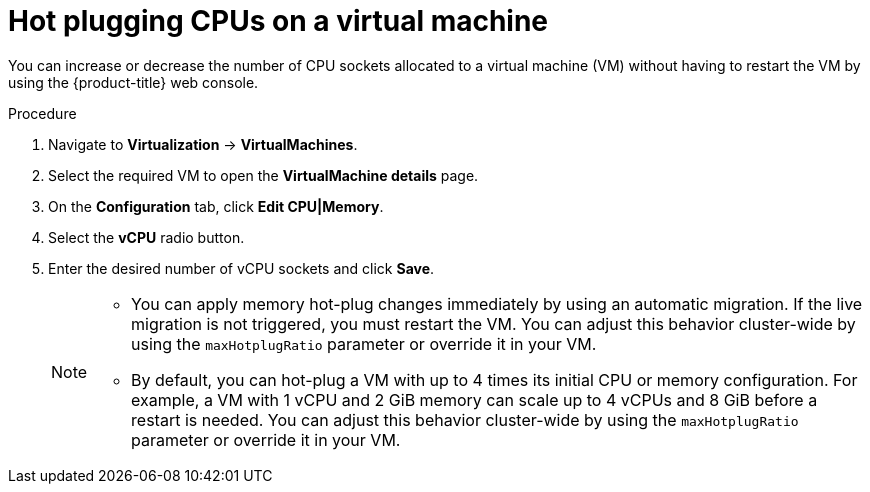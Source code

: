 // Module included in the following assemblies:
//
// * virt/virtual_machines/virt-edit-vms.adoc

:_mod-docs-content-type: PROCEDURE
[id="virt-hot-plugging-cpu_{context}"]

= Hot plugging CPUs on a virtual machine

You can increase or decrease the number of CPU sockets allocated to a virtual machine (VM) without having to restart the VM by using the {product-title} web console.

.Procedure

. Navigate to *Virtualization* -> *VirtualMachines*.
. Select the required VM to open the *VirtualMachine details* page.
. On the *Configuration* tab, click *Edit CPU|Memory*.
. Select the *vCPU* radio button.
. Enter the desired number of vCPU sockets and click *Save*.
+

[NOTE]
====
* You can apply memory hot-plug changes immediately by using an automatic migration. If the live migration is not triggered, you must restart the VM. You can adjust this behavior cluster-wide by using the `maxHotplugRatio` parameter or override it in your VM.
* By default, you can hot-plug a VM with up to 4 times its initial CPU or memory configuration. For example, a VM with 1 vCPU and 2 GiB memory can scale up to 4 vCPUs and 8 GiB before a restart is needed. You can adjust this behavior cluster-wide by using the `maxHotplugRatio` parameter or override it in your VM.
====
